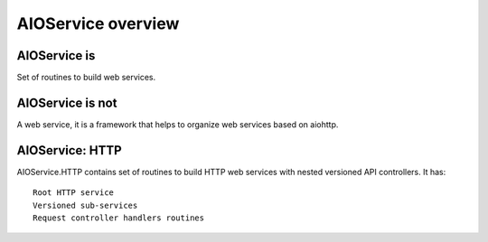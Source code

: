 AIOService overview
===================

AIOService is
-------------

Set of routines to build web services.


AIOService is not
-----------------

A web service, it is a framework that helps to organize web services based on aiohttp.


AIOService: HTTP
----------------

AIOService.HTTP contains set of routines to build HTTP web services with nested versioned API controllers.
It has::

    Root HTTP service
    Versioned sub-services
    Request controller handlers routines
